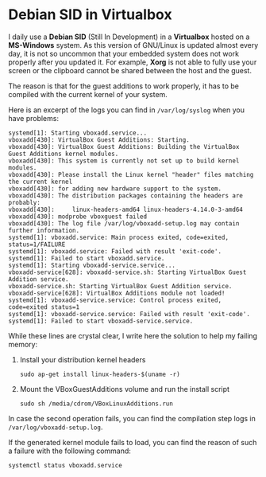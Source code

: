 * Debian SID in Virtualbox
:PROPERTIES:
:CUSTOM_ID: page.title
:END:
I daily use a *Debian SID* (Still In Development) in a *Virtualbox*
hosted on a *MS-Windows* system. As this version of GNU/Linux is updated
almost every day, it is not so uncommon that your embedded system does
not work properly after you updated it. For example, *Xorg* is not able
to fully use your screen or the clipboard cannot be shared between the
host and the guest.

The reason is that for the guest additions to work properly, it has to
be compiled with the current kernel of your system.

Here is an excerpt of the logs you can find in =/var/log/syslog= when
you have problems:

#+begin_example
systemd[1]: Starting vboxadd.service...
vboxadd[430]: VirtualBox Guest Additions: Starting.
vboxadd[430]: VirtualBox Guest Additions: Building the VirtualBox Guest Additions kernel modules.
vboxadd[430]: This system is currently not set up to build kernel modules.
vboxadd[430]: Please install the Linux kernel "header" files matching the current kernel
vboxadd[430]: for adding new hardware support to the system.
vboxadd[430]: The distribution packages containing the headers are probably:
vboxadd[430]:     linux-headers-amd64 linux-headers-4.14.0-3-amd64
vboxadd[430]: modprobe vboxguest failed
vboxadd[430]: The log file /var/log/vboxadd-setup.log may contain further information.
systemd[1]: vboxadd.service: Main process exited, code=exited, status=1/FAILURE
systemd[1]: vboxadd.service: Failed with result 'exit-code'.
systemd[1]: Failed to start vboxadd.service.
systemd[1]: Starting vboxadd-service.service...
vboxadd-service[628]: vboxadd-service.sh: Starting VirtualBox Guest Addition service.
vboxadd-service.sh: Starting VirtualBox Guest Addition service.
vboxadd-service[628]: VirtualBox Additions module not loaded!
systemd[1]: vboxadd-service.service: Control process exited, code=exited status=1
systemd[1]: vboxadd-service.service: Failed with result 'exit-code'.
systemd[1]: Failed to start vboxadd-service.service.
#+end_example

While these lines are crystal clear, I write here the solution to help
my failing memory:

1. Install your distribution kernel headers

   #+begin_example
    sudo ap-get install linux-headers-$(uname -r)
   #+end_example

2. Mount the VBoxGuestAdditions volume and run the install script

   #+begin_example
    sudo sh /media/cdrom/VBoxLinuxAdditions.run
   #+end_example

In case the second operation fails, you can find the compilation step
logs in =/var/log/vboxadd-setup.log=.

If the generated kernel module fails to load, you can find the reason of
such a failure with the following command:

#+begin_example
systemctl status vboxadd.service
#+end_example
